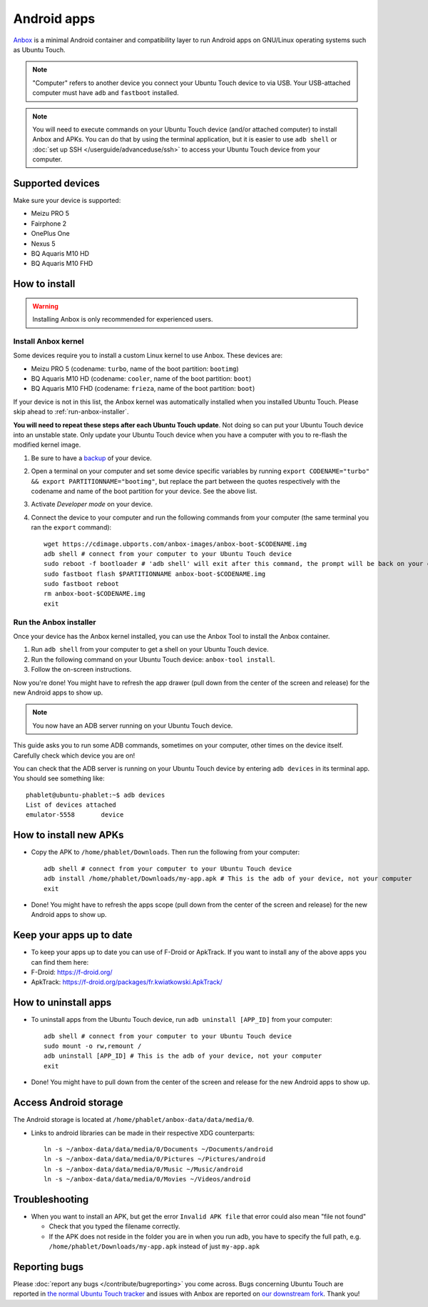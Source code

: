 Android apps
========================

`Anbox <https://anbox.io>`_ is a minimal Android container and compatibility layer to run Android apps on GNU/Linux operating systems such as Ubuntu Touch.

.. note::
    "Computer" refers to another device you connect your Ubuntu Touch device to via USB.
    Your USB-attached computer must have ``adb`` and ``fastboot`` installed.

.. note::
    You will need to execute commands on your Ubuntu Touch device (and/or attached computer) to install Anbox and APKs.
    You can do that by using the terminal application, but it is easier to use ``adb shell`` or :doc:`set up SSH </userguide/advanceduse/ssh>` to access your Ubuntu Touch device from your computer.

Supported devices
-----------------

Make sure your device is supported:

- Meizu PRO 5
- Fairphone 2
- OnePlus One
- Nexus 5
- BQ Aquaris M10 HD
- BQ Aquaris M10 FHD

How to install
--------------

.. warning::
    Installing Anbox is only recommended for experienced users.

Install Anbox kernel
^^^^^^^^^^^^^^^^^^^^

Some devices require you to install a custom Linux kernel to use Anbox. These devices are:

- Meizu PRO 5 (codename: ``turbo``, name of the boot partition: ``bootimg``)
- BQ Aquaris M10 HD (codename: ``cooler``, name of the boot partition: ``boot``)
- BQ Aquaris M10 FHD (codename: ``frieza``, name of the boot partition: ``boot``)

If your device is not in this list, the Anbox kernel was automatically installed when you installed Ubuntu Touch.
Please skip ahead to :ref:`run-anbox-installer`.

**You will need to repeat these steps after each Ubuntu Touch update**.
Not doing so can put your Ubuntu Touch device into an unstable state.
Only update your Ubuntu Touch device when you have a computer with you to re-flash the modified kernel image.

#. Be sure to have a `backup <https://askubuntu.com/questions/602850/how-do-i-backup-my-ubuntu-phone>`_ of your device.
#. Open a terminal on your computer and set some device specific variables by running ``export CODENAME="turbo" && export PARTITIONNAME="bootimg"``, but replace the part between the quotes respectively with the codename and name of the boot partition for your device. See the above list.
#. Activate `Developer mode` on your device.
#. Connect the device to your computer and run the following commands from your computer (the same terminal you ran the ``export`` command)::

    wget https://cdimage.ubports.com/anbox-images/anbox-boot-$CODENAME.img
    adb shell # connect from your computer to your Ubuntu Touch device
    sudo reboot -f bootloader # 'adb shell' will exit after this command, the prompt will be back on your computer
    sudo fastboot flash $PARTITIONNAME anbox-boot-$CODENAME.img
    sudo fastboot reboot
    rm anbox-boot-$CODENAME.img
    exit

.. _run-anbox-installer:

Run the Anbox installer
^^^^^^^^^^^^^^^^^^^^^^^

Once your device has the Anbox kernel installed, you can use the Anbox Tool to install the Anbox container.

#. Run ``adb shell`` from your computer to get a shell on your Ubuntu Touch device.
#. Run the following command on your Ubuntu Touch device: ``anbox-tool install``.
#. Follow the on-screen instructions.

Now you're done! You might have to refresh the app drawer (pull down from the center of the screen and release) for the new Android apps to show up.

.. note::
    You now have an ADB server running on your Ubuntu Touch device.

This guide asks you to run some ADB commands, sometimes on your computer, other times on the device itself.
Carefully check which device you are on!

You can check that the ADB server is running on your Ubuntu Touch device by entering ``adb devices`` in its terminal app.
You should see something like::

    phablet@ubuntu-phablet:~$ adb devices
    List of devices attached
    emulator-5558	device

How to install new APKs
-----------------------

- Copy the APK to ``/home/phablet/Downloads``. Then run the following from your computer::

    adb shell # connect from your computer to your Ubuntu Touch device
    adb install /home/phablet/Downloads/my-app.apk # This is the adb of your device, not your computer
    exit

- Done! You might have to refresh the apps scope (pull down from the center of the screen and release) for the new Android apps to show up.

Keep your apps up to date
-------------------------

- To keep your apps up to date you can use of F-Droid or ApkTrack. If you want to install any of the above apps you can find them here:

- F-Droid: https://f-droid.org/
- ApkTrack: https://f-droid.org/packages/fr.kwiatkowski.ApkTrack/

How to uninstall apps
---------------------

- To uninstall apps from the Ubuntu Touch device, run ``adb uninstall [APP_ID]`` from your computer::

    adb shell # connect from your computer to your Ubuntu Touch device
    sudo mount -o rw,remount /
    adb uninstall [APP_ID] # This is the adb of your device, not your computer
    exit

- Done! You might have to pull down from the center of the screen and release for the new Android apps to show up.

Access Android storage
-----------------------

The Android storage is located at ``/home/phablet/anbox-data/data/media/0``.

- Links to android libraries can be made in their respective XDG counterparts::

    ln -s ~/anbox-data/data/media/0/Documents ~/Documents/android
    ln -s ~/anbox-data/data/media/0/Pictures ~/Pictures/android
    ln -s ~/anbox-data/data/media/0/Music ~/Music/android
    ln -s ~/anbox-data/data/media/0/Movies ~/Videos/android


Troubleshooting
---------------

- When you want to install an APK, but get the error ``Invalid APK file`` that error could also mean "file not found"

  - Check that you typed the filename correctly.
  - If the APK does not reside in the folder you are in when you run adb, you have to specify the full path, e.g. ``/home/phablet/Downloads/my-app.apk`` instead of just ``my-app.apk``


Reporting bugs
--------------

Please :doc:`report any bugs </contribute/bugreporting>` you come across. Bugs concerning Ubuntu Touch are reported in `the normal Ubuntu Touch tracker <https://github.com/ubports/ubuntu-touch/issues>`_ and issues with Anbox are reported on `our downstream fork <https://github.com/ubports/anbox/issues>`_. Thank you!
